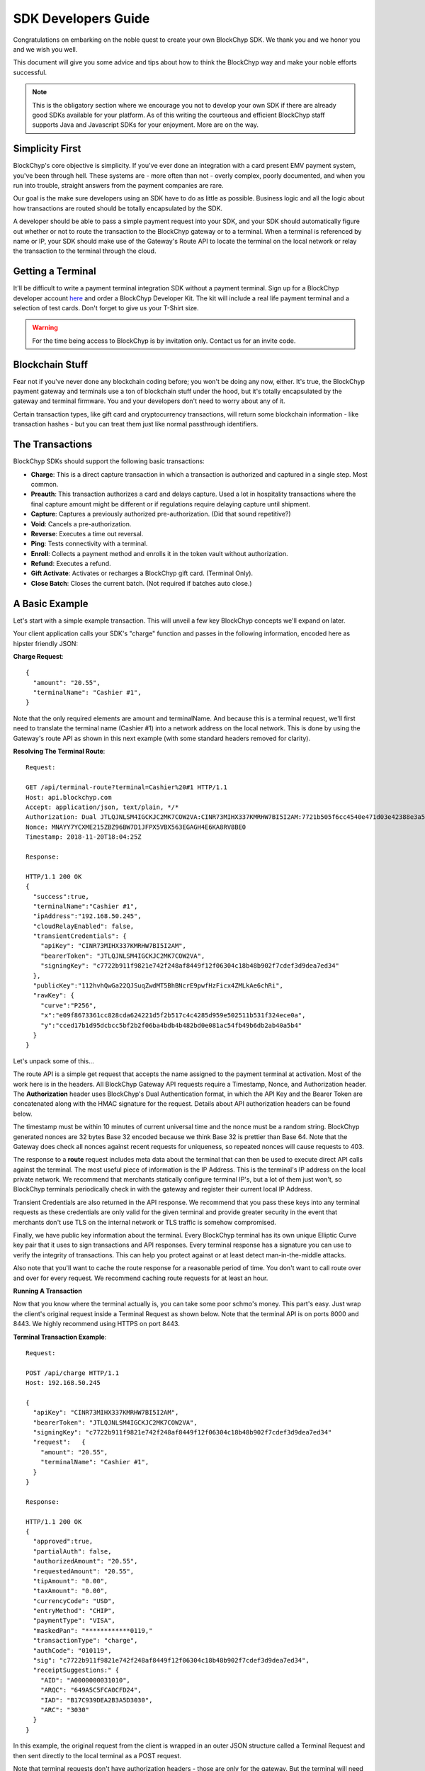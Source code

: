 .. _sdk-guide:

SDK Developers Guide
====================

Congratulations on embarking on the noble quest to create your own BlockChyp SDK.
We thank you and we honor you and we wish you well.

This document will give you some advice and tips about how to think the BlockChyp
way and make your noble efforts successful.

.. note::  This is the obligatory section where we encourage you not to develop your own SDK if there are already good SDKs available for your platform.  As of this writing the courteous and efficient BlockChyp staff supports Java and Javascript SDKs for your enjoyment.  More are on the way.

Simplicity First
----------------

BlockChyp's core objective is simplicity.  If you've ever done an integration with a
card present EMV payment system, you've been through hell.  These systems are -
more often than not - overly complex, poorly documented, and when you run into
trouble, straight answers from the payment companies are rare.

Our goal is the make sure developers using an SDK have to do as little as
possible.  Business logic and all the logic about how transactions are routed
should be totally encapsulated by the SDK.

A developer should be able to pass a simple payment request into your SDK, and
your SDK should automatically figure out whether or not to route the transaction
to the BlockChyp gateway or to a terminal.  When a terminal is referenced by name
or IP, your SDK should make use of the Gateway's Route API to locate the terminal
on the local network or relay the transaction to the terminal through the cloud.

Getting a Terminal
------------------

It'll be difficult to write a payment terminal integration SDK without a payment
terminal.  Sign up for a BlockChyp developer account `here <https://dashboard.dev.blockchyp.com>`_
and order a BlockChyp Developer Kit.  The kit will include a real life payment
terminal and a selection of test cards.  Don't forget to give us your T-Shirt size.

.. warning::   For the time being access to BlockChyp is by invitation only.  Contact us for an invite code.

Blockchain Stuff
----------------

Fear not if you've never done any blockchain coding before; you won't be doing
any now, either. It's true, the BlockChyp payment gateway and terminals use a ton of
blockchain stuff under the hood, but it's totally encapsulated by the gateway
and terminal firmware.  You and your developers don't need to worry about any of it.

Certain transaction types, like gift card and cryptocurrency transactions, will
return some blockchain information - like transaction hashes - but you can treat
them just like normal passthrough identifiers.

The Transactions
----------------

BlockChyp SDKs should support the following basic transactions:

- **Charge**: This is a direct capture transaction in which a transaction is authorized and captured in a single step.  Most common.
- **Preauth**: This transaction authorizes a card and delays capture.  Used a lot in hospitality transactions where the final capture amount might be different or if regulations require delaying capture until shipment.
- **Capture**: Captures a previously authorized pre-authorization. (Did that sound repetitive?)
- **Void**:  Cancels a pre-authorization.
- **Reverse**:  Executes a time out reversal.
- **Ping**: Tests connectivity with a terminal.
- **Enroll**: Collects a payment method and enrolls it in the token vault without authorization.
- **Refund**: Executes a refund.
- **Gift Activate**: Activates or recharges a BlockChyp gift card.  (Terminal Only).
- **Close Batch**: Closes the current batch. (Not required if batches auto close.)

A Basic Example
---------------

Let's start with a simple example transaction.  This will unveil a few key BlockChyp concepts we'll expand on later.

Your client application calls your SDK's "charge" function and passes in the following information, encoded here as hipster friendly JSON:

**Charge Request**::

  {
    "amount": "20.55",
    "terminalName": "Cashier #1",
  }

Note that the only required elements are amount and terminalName.  And because
this is a terminal request, we'll first need to translate the terminal name
(Cashier #1) into a network address on the local network.  This is done by
using the Gateway's route API as shown in this next example (with some standard
headers removed for clarity).

**Resolving The Terminal Route**::

  Request:

  GET /api/terminal-route?terminal=Cashier%20#1 HTTP/1.1
  Host: api.blockchyp.com
  Accept: application/json, text/plain, */*
  Authorization: Dual JTLQJNLSM4IGCKJC2MK7COW2VA:CINR73MIHX337KMRHW7BI5I2AM:7721b505f6cc4540e471d03e42388e3a5a1567b29dedf589ef881995e9ca74cc
  Nonce: MNAYY7YCXME215ZBZ96BW7D1JFPX5VBX563EGAGH4E6KA8RV8BE0
  Timestamp: 2018-11-20T18:04:25Z

  Response:

  HTTP/1.1 200 OK
  {
    "success":true,
    "terminalName":"Cashier #1",
    "ipAddress":"192.168.50.245",
    "cloudRelayEnabled": false,
    "transientCredentials": {
      "apiKey": "CINR73MIHX337KMRHW7BI5I2AM",
      "bearerToken": "JTLQJNLSM4IGCKJC2MK7COW2VA",
      "signingKey": "c7722b911f9821e742f248af8449f12f06304c18b48b902f7cdef3d9dea7ed34"
    },
    "publicKey":"112hvhQwGa22QJSuqZwdMT5BhBNcrE9pwfHzFicx4ZMLkAe6chRi",
    "rawKey": {
      "curve":"P256",
      "x":"e09f8673361cc828cda624221d5f2b517c4c4285d959e502511b531f324ece0a",
      "y":"cced17b1d95dcbcc5bf2b2f06ba4bdb4b482bd0e081ac54fb49b6db2ab40a5b4"
    }
  }

Let's unpack some of this...

The route API is a simple get request that accepts the name assigned to the payment terminal
at activation.  Most of the work here is in the headers.  All BlockChyp Gateway API
requests require a Timestamp, Nonce, and Authorization header. The **Authorization** header
uses BlockChyp's Dual Authentication format, in which the API Key and the
Bearer Token are concatenated along with the HMAC signature for the request.  Details
about API authorization headers can be found below.

The timestamp must be within 10 minutes of current universal time and the nonce
must be a random string. BlockChyp generated nonces are 32 bytes Base 32 encoded
because we think Base 32 is prettier than Base 64.
Note that the Gateway does check all nonces against recent requests for uniqueness, so
repeated nonces will cause requests to 403.

The response to a **route** request includes meta data about the terminal that can
then be used to execute direct API calls against the terminal.  The most useful piece
of information is the IP Address.  This is the terminal's IP address on the local private network.
We recommend that merchants statically configure terminal IP's, but a lot of them
just won't, so BlockChyp terminals periodically check in with the gateway and register
their current local IP Address.

Transient Credentials are also returned in the API response.  We recommend that you
pass these keys into any terminal requests as these credentials are only valid for
the given terminal and provide greater security in the event that merchants don't use
TLS on the internal network or TLS traffic is somehow compromised.

Finally, we have public key information about the terminal.  Every BlockChyp terminal
has its own unique Elliptic Curve key pair that it uses to sign transactions and API responses.
Every terminal response has a signature you can use to verify the integrity of transactions.
This can help you protect against or at least detect man-in-the-middle attacks.

Also note that you'll want to cache the route response for a reasonable period
of time.  You don't want to call route over and over for every request.  We recommend
caching route requests for at least an hour.

**Running A Transaction**

Now that you know where the terminal actually is, you can take some poor schmo's money.  This part's easy.
Just wrap the client's original request inside a Terminal Request as shown below.  Note
that the terminal API is on ports 8000 and 8443.  We highly recommend using HTTPS
on port 8443.

**Terminal Transaction Example**::

  Request:

  POST /api/charge HTTP/1.1
  Host: 192.168.50.245

  {
    "apiKey": "CINR73MIHX337KMRHW7BI5I2AM",
    "bearerToken": "JTLQJNLSM4IGCKJC2MK7COW2VA",
    "signingKey": "c7722b911f9821e742f248af8449f12f06304c18b48b902f7cdef3d9dea7ed34"
    "request":   {
      "amount": "20.55",
      "terminalName": "Cashier #1",
    }
  }

  Response:

  HTTP/1.1 200 OK
  {
    "approved":true,
    "partialAuth": false,
    "authorizedAmount": "20.55",
    "requestedAmount": "20.55",
    "tipAmount": "0.00",
    "taxAmount": "0.00",
    "currencyCode": "USD",
    "entryMethod": "CHIP",
    "paymentType": "VISA",
    "maskedPan": "************0119,"
    "transactionType": "charge",
    "authCode": "010119",
    "sig": "c7722b911f9821e742f248af8449f12f06304c18b48b902f7cdef3d9dea7ed34",
    "receiptSuggestions:" {
      "AID": "A0000000031010",
      "ARQC": "649A5C5FCA0CFD24",
      "IAD": "B17C939DEA2B3A5D3030",
      "ARC": "3030"
    }
  }

In this example, the original request from the client is wrapped in an outer JSON
structure called a Terminal Request and then sent directly to the local terminal
as a POST request.

Note that terminal requests don't have authorization headers - those are only for the gateway.
But the terminal will need to communicate with the gateway, so credentials are
passed in as part of the message body because the terminal will use those credentials
in its own communication with the BlockChyp gateway during authorization.  When
the terminal sends the charge request on to the gateway -- presumably after the
customer has inserted a card -- the terminal will create the authorization headers
in addition to signing the request with its asymmetric encryption keys.

This approach ensures that the merchant for whom the transaction is being authorized
is double enforced.  The transaction signature created by the terminal ensures that
the terminal belongs to the proper merchant.  And the API credentials passed into
the terminal with each request ensure that the point-of-sale system or client application
has the merchant's permission to run transactions against the terminal.  The gateway
ensures that both the terminal and the API credentials belong to the same merchant, or
the transaction is rejected.


Transaction Routing
-------------------

Transactions can be sent to the BlockChyp gateway or a BlockChyp terminal, depending
on the type and context.

For example, gift card transactions must always be sent to a terminal.  Charge transactions
could be sent to the terminal or the gateway, depending on context.  If the charge
transaction includes a token, mag stripe, or primary account number; the transaction
can (and must) be routed directly to the gateway.  But in most cases, the transaction only
has a terminal name or IP address, and the transaction will need to be sent to a terminal.

[Terminal Route Diagram]

Gateway Credentials
-------------------

BlockChyp merchant credentials don't have silly things like MID's.  A given merchant
can have any number of unique credentials with restricted permissions.  In
BlockChyp, credentials take the form of three values:

- **API Key**: Static value that identifies the merchant.
 (``e.g.: CINR73MIHX337KMRHW7BI5I2AM``)
- **Bearer Token**:  A magic token that goes along with the API Key.
 (``e.g.: JTLQJNLSM4IGCKJC2MK7COW2VA``)
- **Signing Key**: Magic signing key used to create HMAC headers for API requests.
 (``e.g.: c7722b911f9821e742f248af8449f12f06304c18b48b902f7cdef3d9dea7ed34``)

What are all these credentials for?  We're glad you asked. Here at BlockChyp HQ,
we believe in defense in depth and we use three credentials instead of two in
order to deal with offsetting security issues.

Bearer Tokens are passed in the authorization header and checked against the Bearer Token
on file for the API Key in our database.  We store the bearer tokens in ASIC resistant
salted one way hashes, as I'm sure you're already doing for all your sensitive tokens and passwords.
(If not, you better stop worrying about making an SDK and go fix that.  Now.)
So, the tokens are safe in our database, but they still fly over the network
where they might be intercepted if TLS 1.2 ever lets us down.

This is why we also have HMAC headers.  We require each API request to include an
HMAC hash generated with the Signing Key.  This protects API credentials in the event that
gateway traffic is intercepted.  The bearer tokens protect credentials in the event that
the symmetric encryption keys used to encrypt the signing keys are breached.

They work together.  It's called teamwork.

SSL On Local Networks
---------------------

Sensitive PCI stuff like card numbers and mag stripes will never be returned from
terminal API calls, and terminals won't accept any requests that contain this sensitive
information.  However, merchant API credentials (either transient or fixed) must
be sent to the terminal with each request.  The damage that can be done with API
credentials is limited and if you use the transient terminal credential approach
(which we highly recommend), it's even more limited.

But we still recommend that you send all your API requests to terminals over HTTPS.

SSL (actually TLS these days) is tricky on closed point-of-sale networks, but that shouldn't
stop you from trying.  BlockChyp terminals run HTTP on port 8000 and HTTPS on port 8443.

When BlockChyp terminals are activated, they generate a unique TLS certificate ultimate signed
by BlockChyp's internal root certificate authority.  When you set up your HTTP client
to communicate with a BlockChyp terminal, make sure you instruct the client to trust
the following root certificate:

**BlockChyp Root Certificate For Private Terminal Networks**::

  -----BEGIN CERTIFICATE-----
  MIIGFjCCA/6gAwIBAgIJALDiHqCHT1NfMA0GCSqGSIb3DQEBCwUAMF4xCzAJBgNV
  BAYTAlVTMRMwEQYDVQQIDApXYXNoaW5ndG9uMRIwEAYDVQQHDAlLZW5uZXdpY2sx
  EjAQBgNVBAoMCUJsb2NrQ2h5cDESMBAGA1UEAwwJQmxvY2tDaHlwMB4XDTE4MTEx
  NDE4MjA1NloXDTI4MTExMTE4MjA1NlowXjELMAkGA1UEBhMCVVMxEzARBgNVBAgM
  Cldhc2hpbmd0b24xEjAQBgNVBAcMCUtlbm5ld2ljazESMBAGA1UECgwJQmxvY2tD
  aHlwMRIwEAYDVQQDDAlCbG9ja0NoeXAwggIiMA0GCSqGSIb3DQEBAQUAA4ICDwAw
  ggIKAoICAQDClGWLcgZeG0ZYlc96NcY5glo2xMPIHBZWgGN3gJggoDizsG7vdYE6
  qnHClgaMFApvM/5i4xKCGLDcmtWPGwtwyMm0Vz/L3I3mQLeM6Ygh1BmqYiORTX1E
  eByGvqi0caKiMvu1JcSi/vHxR7SdBt5HisIaH2aOQAxFFXNiU5WpCzUIDB97OcFV
  /z3HHX1VtxwAMQCdBUbotrnhUffZ2y2hG2pgPH1eACF8VaWY45AmZYSzSPPVZI5E
  U5/mwNrsIlW3A6nq5XK29KCJwwOxtWVwoaKbZyhjzcNtSO1YiZhCvRSMqPeodZ2d
  aYoPucHOUbiHo6IJDCea/Oao48diuFC95IqWW8ysFG6DIdKglYw6ZuKNOgQd9Tfc
  fT4i7Ymdh9ovgLQqwEO6lGa80XmyNo6DIDxrEquKop7VaMK461ggU/nE6Uaj0Bua
  CSqzsxVY1IA2CNC1tph7J8x1SprQV7hjQm+9G4REYILRgZU4gYNLqtJu3DEOZzW6
  oChRBXzylqWTT89n4ZQxCtQfr8IT968YmiR6mQgwGj84kuhXTdKr4tFAunr61fsb
  yfY+QAYqbkoyP4trFJXbxyXL4cwZSxtVanNpC+Xbn3P1q42CCbi0LhO0+WnL3Y2y
  k61SCS4Oy1nm7a6INY9JOXkYudtcVd1rkeF7FdlASJ8FHX36N543AwIDAQABo4HW
  MIHTMA4GA1UdDwEB/wQEAwIBBjAPBgNVHRMECDAGAQH/AgEAMB0GA1UdDgQWBBRD
  nhpcg+DqoL9LiCcfE5RLxwwR6zCBkAYDVR0jBIGIMIGFgBRDnhpcg+DqoL9LiCcf
  E5RLxwwR66FipGAwXjELMAkGA1UEBhMCVVMxEzARBgNVBAgMCldhc2hpbmd0b24x
  EjAQBgNVBAcMCUtlbm5ld2ljazESMBAGA1UECgwJQmxvY2tDaHlwMRIwEAYDVQQD
  DAlCbG9ja0NoeXCCCQCw4h6gh09TXzANBgkqhkiG9w0BAQsFAAOCAgEAbAnyHFNU
  REvCOiKfMZLuiFdjYfp4lZGBVqwOB601s95ZWoDaAQ0i71KvPcQimUPF1Uwinbqy
  MWW27fxyKuCkl8AhlFltf42DN6McUVJK99i1aHVpq3KZZtYCnyHKj/k5YtJCZT2n
  rC/TaiLYFCL6ziscvbM4xd+VWv2xOgck5qkbw5KR8w3LuAOdzXDBiFp1XuEWpZWW
  piPEf4iPZrpV+bTJPqG9Y2xbPE3OZSSWQi0HAGP+jbiqSPK/ozlNOEOuwLNQlVWe
  tBY3nbe+UYabONUOJzxG2kKTmt8WAcVXU6skBP2MotGV0JeQer0fuUMlAWxipYFS
  Vh3gjrAfZ1gbARbykVHp6t3lvLXewj86LjD/zAh+8smS7sWPs30TJKaeWueFcPta
  rh10pVFE2wN+euDVO4t4Kx/O0sksiOhpM9744pk7SjJ3rXWXPNkoWVDonkWD0RVr
  pBcA892hcq7Kq9UznbMxfARBuKv1oyyMJqaoJXA1RGIzr0+Hna8YJYlD+zzTUVJ/
  bgcKrUgfNu+mQwF7c8UEK92f32XRTJ5PQfbL58ZYdWhJnU7q4B9m6sNPFosfPbOL
  aqGzz4Mc40qJgCWNrGwB+H9LHjOAiV7nXy//HsXMxzjprhwDD0+N3wV+M4H1gGpz
  lx3y1Bdb/A3T0axxAwax4jhNQbDQ2dqyXN0=
  -----END CERTIFICATE-----

.. warning::  Don't globally trust the certificate above.  It should be trusted only by the HTTP client instances that communicate with payment terminals.  Use your platform default certificate bundles for all other HTTP communication, including with the BlockChyp gateway.

Transaction Types
-----------------

The core BlockChyp transactions fall into a few different categories with similar data structures.

**Authorization Transactions** are used to capture a payment method through the
gateway or via a payment terminal.  These are the only transactions types that
deal directly with payment methods.

**Authorization Transactions**
******************************

- Charge
- Preauth
- Refund
- Reverse

**Authorization Request**::

  {
    // Primary currency for the transaction
    "currencyCode": "USD",

    // String encoded amount in the primary currency
    "amount": "20.55",

    // Name assigned to the terminal at activation
    "terminalName": "Cashier #1",

    // Reusable payment token obtained from a previous enroll transaction
    "token": "XXXXXXXX", // reusable token

    // Magnetic stripe tracks for conventional transactions
    "track1": "",  // MSR track 1
    "track2": "",  // MSR track 2

    // Primary account number for keyed or e-commerce transactions
    "pan": "4111111111111111",

    // Verification fields for keyed or e-commerce transactions
    "cardholderName": "John Doe",
    "expMonth": "12", // Expiration month (MM)
    "expYear": "2020", // Expiration year (YYYY)
    "cvv": "000", // CVV code
    "address": "5453 Ridgeline, Suite 160, Kennewick, WA  00000",
    "postalCode": "00000",

    // Ff true, the payment method will also be saved and tokenized after
    // authorization
    "enroll": false,

    // Passthrough transaction identifier defined by the application.
    "transactionRef": "0000000012",

    // For terminal transactions, the consumer will be prompted to add a tip
    "promptForTip": false,

    // Optional tax amount
    "taxAmount": "0.00",

    // Tip amount, if known at authorization time
    "tipAmount": "0.00",

    // Optional description for the consumer's credit card statement
    "description": "Adventures Underground Richland"

    // Flags the transaction as a test transaction
    // Only valid with test api credentials
    "test": false,

    // If the merchant has set foreign exchange or cryptocurrency
    // prices, they can be passed in here.  Otherwise cryptocurrency
    // and foreign exchange spot prices are used.
    // Only valid for terminal transactions.
    "altPrices": {
      "BTC": "23098", // Optional Bitcoin price (in Satoshis)
      "ETH": "234"    // Optional Ethereum price
    }
  }

Note that some fields in the authorization request are mutually exclusive. An
authorization request can have either a **terminal name**, **token**, **track data**, or
**primary account number**.

Request with terminal names are routed to terminals.  All other transactions are
routed directly to the BlockChyp gateway.  The CVV, expiration data, address, postal
code and cardholder name are relevant only for transactions using the primary
account number.

**Note that we strongly recommend that developers avoid sending track data or
primary account numbers.  Doing so will trigger the BlockChyp Scope Alert feature
and flag the merchant account as being in scope for PCI.**

All authorization request have the same response format as shown below:

**Authorization Response**::

  {
    // Indicates whether or not the transaction was approved.
    "approved": true,

    // Indicates whether or not approval was a partial authorization.
    "partialAuth": false,

    // Narrative description of the response.
    "responseDescription": "Approved",

    // Transaction ID assigned by BlockChyp.  Needed for voids and preauth
    // capture transactions.
    "transactionId": "ASDASERERE", // BlockChyp assigned transaction ID.

    // Payment token returned for transactions that request vault enrollment
    "token": "..."

    // The application assigned transaction reference returned in the response
    "transactionRef": "0000000012",

    // Amount authorized.  Would be less than the requested amount for
    // partial authorizations.
    "authorizedAmount": "20.55",

    // Echos back the original requested amount or
    "requestedAmount": "20.55",

    // Returns the original tip amount in the request or the tip amount
    // entered by the consumer if promptForTip was set to true
    "tipAmount": "0.00",

    // The original tax amount for the transaction.
    "taxAmount": "0.00",

    // The currency code echoed back.  Could be different if the consumer
    // paid in cryptocurrency.
    "currencyCode": "USD",

    // The card entry method.  e.g. CHIP, SWIPE, KEYED, APPLEPAY, TOKEN, NFC.
    "entryMethod": "CHIP",

    // The payment method type. e.g. VISA, MC, AMEX, DISC, GIFT, GRAFT.
    "paymentType": "VISA",

    // Masked account number
    "maskedPan": "************0119,"

    // Transaction Type
    "transactionType": "charge",

    // Authorization Code from the card issuer.
    "authCode": "010119",

    // Indicates whether the transactions triggers the BlockChyp scope alert
    // feature for the merchant.
    "scopeAlert": false,

    // For BlockChyp cards (usually gift cards), the card's compressed
    // public key.
    "publicKey": "...",

    // ECDSA signature for terminal transactions, signed by the terminal.
    "sig": "c7722b911f9821e742f248af8449f12f06304c18b48b902f7cdef3d9dea7ed34",

    // A list of EMV tags we recommend developers put on their receipts.
    "receiptSuggestions:" {
      // Application ID.  Required on all receipts per EMV.
      "AID": "A0000000031010",

      // Application Request Cryptogram
      "ARQC": "649A5C5FCA0CFD24",

      // Issuer Application Data
      "IAD": "B17C939DEA2B3A5D3030",

      // Authorization Response Code
      "ARC": "3030",

      // Transaction Certificate
      "TC": "B17C939DEA2B3A5D3030"
    }
  }

**Vault Enrollment**
********************

The **Enroll Transaction** is similar to authorization transactions, except that
amounts are not relevant since this transaction type is just used to turn a payment
method into a reusable token.

**Enrollment Request**::

  {
    // Name assigned to the terminal at activation
    "terminalName": "Cashier #1",

    // magnetic stripe tracks for conventional transactions
    "track1": "", // MSR track 1
    "track2": "", // MSR track 2

    // Primary account number for keyed or e-commerce transactions
    "pan": "4111111111111111",

    // verification fields for keyed or e-commerce transactions
    "cardholderName": "John Doe",
    "expMonth": "12", // Expiration month (MM)
    "expYear": "2020", // Expiration year (YYYY)
    "cvv": "000", // CVV code
    "address": "5453 Ridgeline, Suite 160, Kennewick, WA  00000",
    "postalCode": "00000",

    // Passthrough transaction identifier defined by the application.
    "transactionRef": "0000000012",

    // Flags the transaction as a test transaction
    // Only valid with test api credentials
    "test": false
  }

The response to an enroll transaction is shown below:

**Enrollment Response**::

  {
    // Indicates whether or not the transaction was approved.
    "approved": true,

    // Narrative description of the response.
    "responseDescription": "Approved",

    // Transaction ID assigned by BlockChyp.  Needed for voids and preauth
    // capture transactions.
    "transactionId": "ASDASERERE", // BlockChyp assigned transaction ID.

    // Payment token returned for transactions that request vault enrollment
    "token": "..."

    // The application assigned transaction reference returned in the response
    "transactionRef": "0000000012",

    // The card entry method.  e.g. CHIP, SWIPE, KEYED, APPLEPAY, TOKEN, NFC.
    "entryMethod": "CHIP",

    // The payment method type. e.g. VISA, MC, AMEX, DISC, GIFT, GRAFT.
    "paymentType": "VISA",

    // Masked account number
    "maskedPan": "************0119,"

    // Transaction Type
    "transactionType": "enroll",

    // Indicates whether the transactions triggers the BlockChyp scope alert
    // feature for the merchant.
    "scopeAlert": false,

    // For BlockChyp cards (usually gift cards), the card's compressed
    // public key.
    "publicKey": "...",

    // ECDSA signature for terminal transactions, signed by the terminal.
    "sig": "c7722b911f9821e742f248af8449f12f06304c18b48b902f7cdef3d9dea7ed34",

    // A list of EMV tags we recommend developers put on their receipts.
    "receiptSuggestions:" {
      // Application ID.
      "AID": "A0000000031010",
    }
  }

**Preauth Capture**
*******************

Capture is used to capture a pre-auth.  Must refer to the transaction ID returned
in the original preauth.

**Capture Request**::

  {
    // Primary currency for the transaction
    "currencyCode": "USD",

    // Transaction ID
    "transactionId": "....",

    // String encoded amount in the primary currency
    "amount": "20.55",

    // Passthrough transaction identifier defined by the application.
    "transactionRef": "0000000012",

    // Optional tax amount
    "taxAmount": "0.00",

    // Tip amount, if known at authorization time
    "tipAmount": "0.00",

    // Flags the transaction as a test transaction
    // Only valid with test api credentials
    "test": false,
  }

**Capture Response**::

  {
    // Indicates whether or not the transaction was approved.
    "approved": true,

    // Narrative description of the response.
    "responseDescription": "Approved",

    // Transaction ID assigned by BlockChyp.  Needed for voids and preauth
    // capture transactions.
    "transactionId": "ASDASERERE", // BlockChyp assigned transaction ID.

    // The application assigned transaction reference returned in the response
    "transactionRef": "0000000012",

    // The card entry method.  e.g. CHIP, SWIPE, KEYED, APPLEPAY, TOKEN, NFC.
    "entryMethod": "CHIP",

    // The payment method type. e.g. VISA, MC, AMEX, DISC, GIFT, GRAFT.
    "paymentType": "VISA",

    // Masked account number
    "maskedPan": "************0119,"

    // Transaction Type
    "transactionType": "capture",

    // For BlockChyp cards (usually gift cards), the card's compressed
    // public key.
    "publicKey": "...",
  }

**Void Preauth**
****************

Voids are used to discard a previous preauth.  They're like captures in reverse.

**Void Request**::

  {
    // Primary currency for the transaction
    "currencyCode": "USD",

    // Transaction id
    "transactionId": "....",

    // Passthrough transaction identifier defined by the application.
    "transactionRef": "0000000012",

    // Flags the transaction as a test transaction
    // Only valid with test api credentials
    "test": false,
  }

**Void Response**::

  {
    // Indicates whether or not the transaction was approved.
    "approved": true,

    // Narrative description of the response.
    "responseDescription": "Approved",

    // Transaction ID assigned by BlockChyp.  Needed for voids and preauth
    // capture transactions.
    "transactionId": "ASDASERERE", // BlockChyp assigned transaction ID.

    // The application assigned transaction reference returned in the response
    "transactionRef": "0000000012",

    // The card entry method.  e.g. CHIP, SWIPE, KEYED, APPLEPAY, TOKEN, NFC.
    "entryMethod": "CHIP",

    // The payment method type. e.g. VISA, MC, AMEX, DISC, GIFT, GRAFT.
    "paymentType": "VISA",

    // Masked account number
    "maskedPan": "************0119,"

    // Transaction Type
    "transactionType": "void",

    // For BlockChyp cards (usually gift cards), the card's compressed
    // public key.
    "publicKey": "...",
  }

**Terminal Ping**
*****************

Simple test transaction that allows connectivity with a terminal to be tested.

**Ping Request**::

  {
    // Primary currency for the transaction
    "terminalName": "Cashier #1",

    // Passthrough transaction identifier defined by the application.
    "transactionRef": "0000000012",

    // Flags the transaction as a test transaction
    // Only valid with test api credentials
    "test": false,
  }

**Ping Response**::

  {
    // Indicates whether or not the ping worked.
    "success": true,

    // ISO 8601 formatted timestamp
    "timestamp": "2008-09-15T15:53:00Z",

    // Returns the name of the merchant paired with the terminal
    "merchantName": "Adventures Underground",

    // Returns the name assigned to the terminal
    "terminalName": "Cashier #1",

    // Indicates whether or not the terminal request was routed through
    // the cloud or not.
    "cloudRelayed": false

  }


**Gift Activate**
*****************

This transaction is used to activate or add value to a BlockChyp gift card.
Valid with terminals only.

**Gift Activate Request**::

  {
    // Primary currency for the transaction
    "currencyCode": "USD",

    // Amount to add to the gift card
    "amount": "50.00",

    // Name assigned to the terminal at activation
    "terminalName": "Cashier #1",

    // Passthrough transaction identifier defined by the application.
    "transactionRef": "0000000012",

    // Flags the transaction as a test transaction
    // Only valid with test api credentials
    "test": false,
  }

Gift card activation transactions return the following response:

**Gift Activation Response**::

  {
    // Indicates whether or not the transaction was approved.
    "approved": true,

    // Narrative description of the response.
    "responseDescription": "Approved",

    // Transaction ID assigned by BlockChyp.  Needed for voids and preauth
    // capture transactions.
    "transactionId": "ASDASERERE", // BlockChyp assigned transaction ID.

    // The application assigned transaction reference returned in the response
    "transactionRef": "0000000012",

    // Amount added to the gift card balance
    "amount": "50.00",

    // Total balance on the gift card after the transaction.
    "currentBalance": "50.00",

    // The currency code echoed back.
    "currencyCode": "USD",

    //Transaction Type
    "transactionType": "gift_activate",

    // The card's compressed public key.
    "publicKey": "...",

    // ECDSA signature for the transaction.
    "sig": "c7722b911f9821e742f248af8449f12f06304c18b48b902f7cdef3d9dea7ed34",

  }

**Close Batch**
***************

This transaction forces closure of the current credit card batch if there is one.
BlockChyp cards and cryptocurrency work differently and aren't part batch based.

This is an optional transaction since batches will close automatically.  This
transaction should only be used for merchants with unusual hours or for those
open 24 hours a day.

**Close Batch Request**::

  {
    // Passthrough transaction identifier defined by the application.
    "transactionRef": "0000000012",

    // Flags the transaction as a test transaction
    // Only valid with test api credentials
    "test": false,
  }

The close batch response includes simple approval data and a summary of
transaction volume by card brand.

**Close Batch Response**::

  {
    // Transaction ID assigned by BlockChyp.  Needed for voids and preauth
    // capture transactions.
    "transactionId": "ASDASERERE", // BlockChyp assigned transaction ID.

    // Batch identifier
    "batchId": "12321321321",

    // Passthrough transaction identifier defined by the application.
    "transactionRef": "0000000012",

    // Flags the transaction as a test transaction
    // Only valid with test api credentials
    "test": false,

    // Currency code for the batch
    "currencyCode": "USD",

    // Captured total
    "capturedTotal": "1234.45",

    // Open preauthorization
    "openPreauths": "345.34",

    // Captured total breakdown by card brand
    "cardBrands": {
      "VISA": "234.45",
      "MC": "400.00",
      "AMEX": "300.00",
      "DISC": "300.00"
    }
  }

Asynchronous Transactions
-------------------------

By default, BlockChyp transactions are synchronous with configurable timeouts.
For some scenarios, like pay-at-the-table, this may not be the best option and
authorizations will need to be asynchronous.  SDK's should expose async versions
of charge, preauth, enroll, and refund. For example...

- asyncCharge()
- asyncPreauth()
- asyncRefund()
- asyncEnroll()

These methods should be valid for terminal based transactions only and developers
are required to set a transactionRef value for these transactions.  Since the
async methods return before a transaction response, the transaction ref can be used to
look up a response.

SDK's should expose a method called **txStatus()** that can lookup a transaction by its
id or transactionRef.

Developers can poll this method to determine the outcome of a transaction.  SDK's
developers are also encouraged to make use of language specific concurrency features
to notify clients applications when a transaction finally completes.  For example,
a Javascript SDK could take advantage of promises or callbacks.  The async methods
in our Go SDK accept channels as parameters and these channels are notified when
transactions complete.

